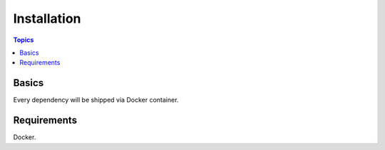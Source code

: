 Installation
============

.. contents:: Topics


.. _what_will_be_installed:

Basics
``````

Every dependency will be shipped via Docker container.

.. requirements:

Requirements
````````````

Docker.